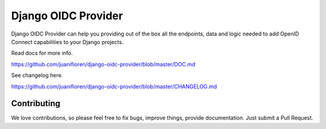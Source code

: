 
Django OIDC Provider
####################

Django OIDC Provider can help you providing out of the box all the endpoints, data and logic needed to add OpenID Connect capabilities to your Django projects.

Read docs for more info.

https://github.com/juanifioren/django-oidc-provider/blob/master/DOC.md

See changelog here.

https://github.com/juanifioren/django-oidc-provider/blob/master/CHANGELOG.md

************
Contributing
************

We love contributions, so please feel free to fix bugs, improve things, provide documentation. Just submit a Pull Request.
